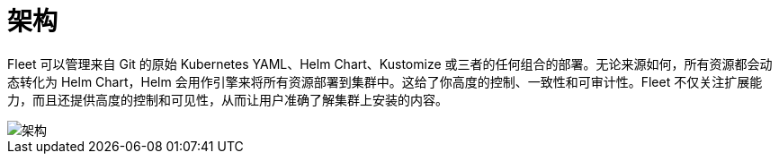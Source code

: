 = 架构

Fleet 可以管理来自 Git 的原始 Kubernetes YAML、Helm Chart、Kustomize 或三者的任何组合的部署。无论来源如何，所有资源都会动态转化为 Helm Chart，Helm 会用作引擎来将所有资源部署到集群中。这给了你高度的控制、一致性和可审计性。Fleet 不仅关注扩展能力，而且还提供高度的控制和可见性，从而让用户准确了解集群上安装的内容。

image::/img/fleet-architecture.svg[架构]
